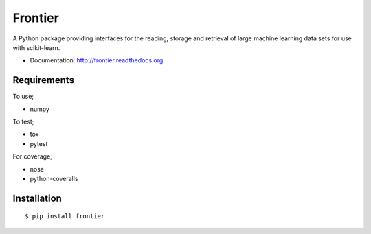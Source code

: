 ===============================
Frontier
===============================

.. image:: https://badge.fury.io/py/frontier.png
    :target: http://badge.fury.io/py/frontier

.. image:: https://travis-ci.org/SamStudio8/frontier.png?branch=master
        :target: https://travis-ci.org/SamStudio8/frontier

.. image:: https://coveralls.io/repos/SamStudio8/frontier/badge.png?branch=master
        :target: https://coveralls.io/r/SamStudio8/frontier

A Python package providing interfaces for the reading, storage and retrieval of large machine learning data sets for use with scikit-learn.

* Documentation: http://frontier.readthedocs.org.

Requirements
------------
To use;

* numpy

To test;

* tox
* pytest

For coverage;

* nose
* python-coveralls

Installation
------------

::

    $ pip install frontier

